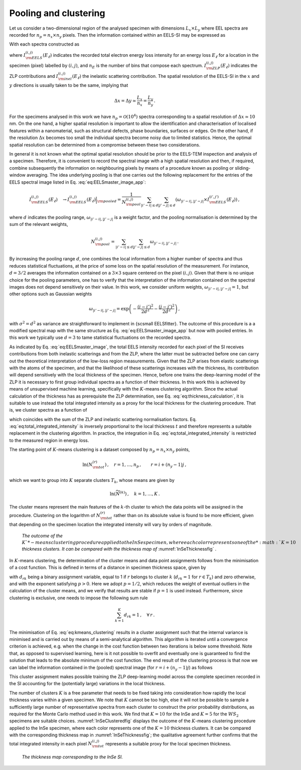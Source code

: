 Pooling and clustering
======================

Let us consider a two-dimensional region of the analysed specimen with
dimensions :math:`L_x\times L_y` where EEL spectra are recorded for :math:`n_p=n_x \times n_y` pixels.
Then the information contained within an EELS-SI may be expressed as

.. math:: :label: eq:EELSmaster_image_app

    I^{(i,j)}_{\rm EELS}(E_\ell) \,,
    \quad i=1,\ldots, n_x\,,
    \quad j=1,\ldots, n_y\,,
    \quad  \ell=1,\ldots, n_E \, ,

With each spectra constructed as

.. math:: :label: eq:EELSmaster_image

    I^{(i,j)}_{\rm EELS}(E_\ell) =
    I^{(i,j)}_{\rm ZLP}(E_\ell) +
    I^{(i,j)}_{\rm inel}(E_\ell) \, ,


where :math:`I^{(i,j)}_{\rm EELS}(E_\ell)` indicates the recorded total
electron energy loss intensity for an energy loss :math:`E_\ell` for a location
in the specimen (pixel) labelled by :math:`(i,j)`, and :math:`n_E` is the number of
bins that compose each spectrum. :math:`I^{(i,j)}_{\rm ZLP}(E_\ell)` indicates the ZLP contributions and :math:`I^{(i,j)}_{\rm inel}(E_\ell)` the inelastic scattering contribution. The spatial resolution of the EELS-SI in
the :math:`x` and :math:`y` directions is usually taken to be the same, implying that

.. math::

    \Delta x = \Delta y \simeq \frac{L_x}{n_x} = \frac{L_y}{n_y} \, .


For the specimens analysed in this work we have :math:`n_p=\mathcal{O}(10^4)`
spectra corresponding to a spatial resolution of :math:`\Delta x \simeq 10` nm.
On the one hand, a higher spatial resolution is important to allow the
identification and characterisation of localised features within a nanomaterial,
such as structural defects, phase boundaries, surfaces or edges. On the
other hand, if the resolution :math:`\Delta x` becomes too small the individual
spectra become noisy due to limited statistics. Hence, the optimal spatial
resolution can be determined from a compromise between these two considerations.

In general it is not known what the optimal spatial resolution should be
prior to the EELS-TEM inspection and analysis of a specimen. Therefore,
it is convenient to record the spectral image with a high spatial resolution
and then, if required, combine subsequently the information on neighbouring
pixels by means of a procedure known as pooling or sliding-window averaging.
The idea underlying pooling is that one carries out the following replacement
for the entries of the EELS spectral image listed in Eq. :eq:`eq:EELSmaster_image_app`:

.. math::

    I^{(i,j)}_{\rm EELS}(E_\ell)\quad \to
    I^{(i,j)}_{\rm EELS}(E_\ell)\Big|_{\rm pooled} =\frac{1}{N^{(i,j)}_{\rm pool}}\sum_{|i'-i|\le d} \sum_{|j'-j|\le d}\left( \omega_{|i'-i|,|j'-j|} \times
    I^{(i',j')}_{\rm EELS}(E_\ell)\right) \, ,


where :math:`d` indicates the pooling range, :math:`\omega_{|i'-i|,|j'-j|}` is a weight factor,
and the pooling normalisation is determined by the sum of the relevant weights,

.. math::

    N^{(i,j)}_{\rm pool} = \sum_{|i'-i|\le d} \sum_{|j'-j|\le d} \omega_{|i'-i|,|j'-j|} \, .

By increasing the pooling range :math:`d`, one combines the local information
from a higher number of spectra and thus reduces statistical fluctuations,
at the price of some loss on the spatial resolution of the measurement. For
instance, :math:`d=3/2` averages the information contained on a :math:`3\times 3` square
centered on the pixel :math:`(i,j)`. Given that there is no unique choice for the
pooling parameters, one has to verify that the interpretation of the information
contained on the spectral images does not depend sensitively on their value.
In this work, we consider uniform weights, :math:`\omega_{|i'-i|,|j'-j|}=1`, but
other options such as Gaussian weights

.. math::

    \omega_{|i'-i|,|j'-j|} = \exp\left( - \frac{(i-i')^2}{2d^2} - \frac{(j-j')^2}{2d^2}  \right) \, ,


with :math:`\sigma^2=d^2` as variance are straightforward to implement in
{\sc\small EELSfitter}. The outcome of this procedure is  a  a modified
spectral map with the same structure as Eq. :eq:`eq:EELSmaster_image_app`
but now with pooled entries. In this work we typically use :math:`d=3` to tame
statistical fluctuations on the recorded spectra.

As indicated by Eq. :eq:`eq:EELSmaster_image`, the total EELS intensity
recorded for each pixel of the SI receives contributions from both
inelastic scatterings and from the ZLP, where the latter must be subtracted
before one can carry out the theoretical interpretation of the low-loss
region measurements. Given that the ZLP arises from elastic scatterings
with the atoms of the specimen, and that the likelihood of these scatterings
increases with the thickness, its contribution will depend sensitively
with the local thickness of the specimen. Hence, before one trains the
deep-learning model of the ZLP it is necessary to first group individual
spectra as a function of their thickness. In this work this is achieved
by means of unsupervised machine learning, specifically with the :math:`K`-means
clustering algorithm. Since the actual calculation of the thickness has as
prerequisite the ZLP determination, see Eq. :eq:`eq:thickness_calculation`,
it is suitable to use instead the total integrated intensity as a proxy for
the local thickness for the clustering procedure. That is, we cluster spectra
as a function of

.. math:: :label: eq:total_integrated_intensity

    N^{(i,j)}_{\rm tot} \equiv \int_{-\infty}^{\infty} dE\,
    I_{\rm EELS}^{(i,j)}(E) = \int_{-\infty}^{\infty} dE\,\left(
    I^{(i,j)}_{\rm ZLP}(E) +
    I^{(i,j)}_{\rm inel}(E) \right) = N^{(i,j)}_0 + N^{(i,j)}_{\rm inel} \, ,


which coincides with the sum of the ZLP and inelastic scattering normalisation
factors. Eq. :eq:`eq:total_integrated_intensity` is inversely proportional
to the local thickness :math:`t` and therefore represents a suitable replacement
in the clustering algorithm. In practice, the integration in Eq. :eq:`eq:total_integrated_intensity`
is restricted to the measured region in energy loss.

The starting point of :math:`K`-means clustering is a dataset composed by
:math:`n_p=n_x\times n_y` points,

.. math::

    \ln\left( N^{(r)}_{\rm tot}\right) \,,\quad r=1,\ldots , n_p\,, \qquad r=i+(n_y-1)j \, ,


which we want to group into :math:`K` separate clusters :math:`T_k`, whose means are
given by

.. math::

    \ln \left( \widetilde{N}^{(k)}\right) \,,\quad k=1,\ldots, K\,.


The cluster means represent the main features of the :math:`k`-th cluster to
which the data points will be assigned in the  procedure. Clustering on
the logarithm of :math:`N^{(r)}_{\rm tot}` rather than on its absolute value
is found to be more efficient, given that depending on the specimen location
the integrated intensity will vary by orders of magnitude.

.. _InSeClusteredfig:

.. figure:: figures/InSe_Clustered.png
    :width: 90%
    :class: align-center
    :figwidth: 90%
    :figclass: align-center

    *The outcome of the* :math:`K`*-means clustering procedure applied to the
    InSe specimen, where each color represents one of the* :math:`K=10` *thickness
    clusters. It can be compared with the thickness map of* :numref:`InSeThicknessfig` *.*


In :math:`K`-means clustering, the determination of the cluster means and data
point assignments follows from the minimisation of a cost function. This
is defined in terms of a distance in specimen thickness space, given by

.. math:: :label: eq:kmeans_clustering

    C_{\rm Kmeans}\left( {\boldsymbol N}_{\rm tot}, {\boldsymbol T}\right)
    = \sum_{r=1}^{n_p}\sum_{k=1}^{K} d_{rk}\left|  \ln\left(
    \frac{\widetilde{N}^{(k)}}{N^{(r)}_{\rm tot}}\right)
    \right|^p \, ,

with :math:`d_{rk}` being a binary assignment variable, equal to 1 if :math:`r`
belongs to cluster :math:`k` (:math:`d_{rk}=1` for :math:`r\in T_k`) and zero otherwise,
and with the exponent satisfying :math:`p> 0`. Here we adopt :math:`p=1/2`, which
reduces the weight of eventual outliers in the calculation of the cluster
means, and we verify that results are stable if :math:`p=1` is used instead.
Furthermore, since clustering is exclusive, one needs to impose the following
sum rule

.. math::

    \sum_{k=1}^K d_{rk}=1 \, ,\quad \forall\,r \, .


The minimisation of Eq. :eq:`eq:kmeans_clustering` results in a cluster
assignment such that the internal variance is minimised and is carried out
by means of a semi-analytical  algorithm. This algorithm is iterated until
a convergence criterion is achieved, e.g. when the change in the cost function
between two iterations is below some threshold. Note that, as opposed to
supervised learning, here is it not possible to overfit and eventually one
is guaranteed to find the solution that leads to the absolute minimum of the
cost function. The end result of the clustering process is that now we can
label the information contained in the (pooled) spectral image
(for :math:`r=i+(n_y-1)j`) as follows

.. math:: :label: eq:cases_intensity

    I^{(i,j)}_{{\rm EELS},k}(E_\ell) = \begin{cases}
    I^{(r)}_{\rm EELS}(E_\ell)\quad {\rm if} \quad r\in T_k  \\ 0 \quad {\rm otherwise}
    \end{cases} \,, \quad k=1,\dots, K\, .


This cluster assignment makes possible training  the ZLP deep-learning
model across the complete specimen recorded in the SI accounting for the
(potentially large) variations in the local thickness.

The number of clusters :math:`K` is a free parameter that needs to be fixed
taking into consideration how rapidly the local thickness varies within
a given specimen. We note that :math:`K` cannot be too high, else it will not
be possible to sample a sufficiently large number of representative spectra
from each cluster to construct the prior probability distributions, as
required for the Monte Carlo method used in this work. We find that :math:`K=10`
for the InSe and :math:`K=5` for the :math:`WS_2` specimens are suitable choices.
:numref:`InSeClusteredfig` displays the outcome of the :math:`K`-means
clustering procedure applied to the InSe specimen, where each color
represents one of the :math:`K=10` thickness clusters. It can be compared with
the corresponding thickness map in :numref:`InSeThicknessfig`; the qualitative
agreement further confirms that the total integrated intensity in each
pixel :math:`N_{\rm tot}^{(i,j)}` represents a suitable proxy for the local
specimen thickness.

.. _InSeThicknessfig:

.. figure:: figures/inse_thickness.png
    :width: 90%
    :class: align-center
    :figwidth: 90%
    :figclass: align-center

    *The thickness map corresponding to the InSe SI.*